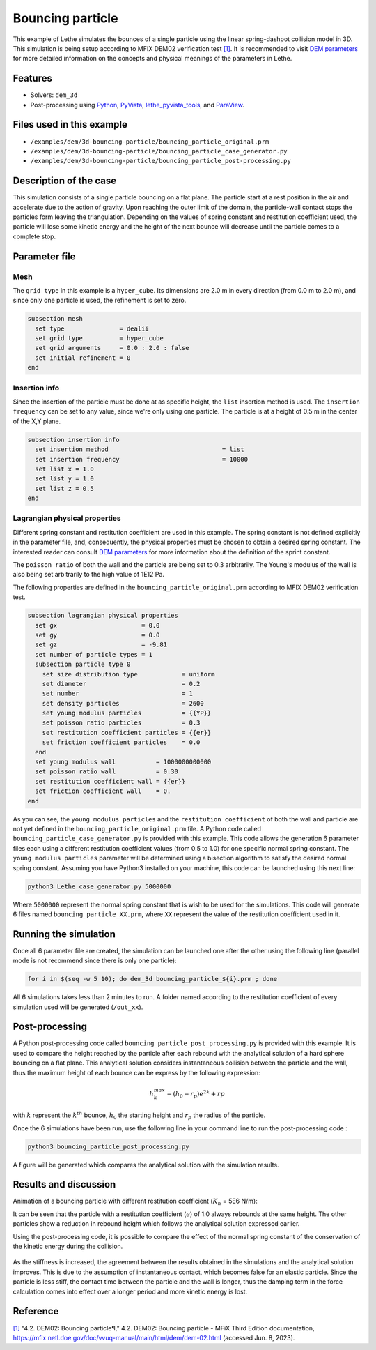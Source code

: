 =================
Bouncing particle
=================

This example of Lethe simulates the bounces of a single particle using the linear spring-dashpot collision model in 3D. This simulation is being setup according to MFIX DEM02 verification test `[1] <https://mfix.netl.doe.gov/doc/vvuq-manual/main/html/dem/dem-02.html>`_. It is recommended to visit `DEM parameters <../../../parameters/dem/dem.html>`_ for more detailed information on the concepts and physical meanings of the parameters in Lethe.

Features
--------

- Solvers: ``dem_3d``
- Post-processing using `Python <https://www.python.org/>`_, `PyVista <https://docs.pyvista.org/>`_, `lethe_pyvista_tools <https://github.com/lethe-cfd/lethe/tree/master/contrib/postprocessing>`_, and `ParaView <https://www.paraview.org/>`_.

Files used in this example
----------------------------

- ``/examples/dem/3d-bouncing-particle/bouncing_particle_original.prm``
- ``/examples/dem/3d-bouncing-particle/bouncing_particle_case_generator.py``
- ``/examples/dem/3d-bouncing-particle/bouncing_particle_post-processing.py``


Description of the case
-------------------------

This simulation consists of a single particle bouncing on a flat plane. The particle start at a rest position in the air and accelerate due to the action of gravity. Upon reaching the outer limit of the domain, the particle-wall contact stops the particles form leaving the triangulation. Depending on the values of spring constant and restitution coefficient used, the particle will lose some kinetic energy and the height of the next bounce will decrease until the particle comes to a complete stop.

Parameter file
---------------

Mesh
~~~~~~~~~~~~~~~~~~

The ``grid type`` in this example is a ``hyper_cube``. Its dimensions are 2.0 m in every direction (from 0.0 m to 2.0 m), and since only one particle is used, the refinement is set to zero.

.. code-block:: text

    subsection mesh
      set type               = dealii
      set grid type          = hyper_cube
      set grid arguments     = 0.0 : 2.0 : false
      set initial refinement = 0
    end

Insertion info
~~~~~~~~~~~~~~~~~~

Since the insertion of the particle must be done at as specific height, the ``list`` insertion method is used. The ``insertion frequency`` can be set to any value, since we're only using one particle. The particle is at a height of 0.5 m in the center of the X,Y plane.

.. code-block:: text

    subsection insertion info
      set insertion method                               = list
      set insertion frequency                            = 10000
      set list x = 1.0
      set list y = 1.0
      set list z = 0.5
    end

Lagrangian physical properties
~~~~~~~~~~~~~~~~~~~~~~~~~~~~~~~~

Different spring constant and restitution coefficient are used in this example. The spring constant is not defined explicitly in the parameter file, and, consequently, the physical properties must be chosen to obtain a desired spring constant. The interested reader can consult `DEM parameters`_ for more information about the definition of the sprint constant.

The ``poisson ratio`` of both the wall and the particle are being set to 0.3 arbitrarily. The Young's modulus of the wall is also being set arbitrarily to the high value of 1E12 Pa.

The following properties are defined in the ``bouncing_particle_original.prm``  according to MFIX DEM02 verification test.

.. code-block:: text

    subsection lagrangian physical properties
      set gx                       = 0.0
      set gy                       = 0.0
      set gz                       = -9.81
      set number of particle types = 1
      subsection particle type 0
        set size distribution type            = uniform
        set diameter                          = 0.2
        set number                            = 1
        set density particles                 = 2600
        set young modulus particles           = {{YP}}
        set poisson ratio particles           = 0.3
        set restitution coefficient particles = {{er}}
        set friction coefficient particles    = 0.0
      end
      set young modulus wall           = 1000000000000
      set poisson ratio wall           = 0.30
      set restitution coefficient wall = {{er}}
      set friction coefficient wall    = 0.
    end

As you can see, the ``young modulus particles`` and the ``restitution coefficient`` of both the wall and particle are not yet defined in the ``bouncing_particle_original.prm`` file. A Python code called ``bouncing_particle_case_generator.py`` is provided with this example. This code allows the generation 6 parameter files each using a different restitution coefficient values (from 0.5 to 1.0) for one specific normal spring constant. The ``young modulus particles`` parameter will be determined using a bisection algorithm to satisfy the desired normal spring constant. Assuming you have Python3 installed on your machine, this code can be launched using this next line:

.. code-block:: text

    python3 Lethe_case_generator.py 5000000

Where ``5000000`` represent the normal spring constant that is wish to be used for the simulations. This code will generate 6 files named ``bouncing_particle_XX.prm``, where ``XX`` represent the value of the restitution coefficient used in it.

Running the simulation
----------------------
Once all 6 parameter file are created, the simulation can be launched one after the other using the following line (parallel mode is not recommend since there is only one particle):

.. code-block:: text

  for i in $(seq -w 5 10); do dem_3d bouncing_particle_${i}.prm ; done

All 6 simulations takes less than 2 minutes to run. A folder named according to the restitution coefficient of every simulation used will be generated (``/out_xx``).

Post-processing
---------------
A Python post-processing code called ``bouncing_particle_post_processing.py`` is provided with this example. It is used to compare the height reached by the particle after each rebound with the analytical solution of a hard sphere bouncing on a flat plane. This analytical solution considers instantaneous collision between the particle and the wall, thus the maximum height of each bounce can be express by the following expression:

.. math::
        h_{k}^{max} = (h_0 - r_p)e^{2k} + rp

with :math:`k` represent the :math:`k^{th}` bounce, :math:`h_0` the starting height and :math:`r_p` the radius of the particle.

Once the 6 simulations have been run, use the following line in your command line to run the post-processing code :

.. code-block:: text

  python3 bouncing_particle_post_processing.py

A figure will be generated which compares the analytical solution with the simulation results.

Results and discussion
----------------------
Animation of a bouncing particle with different restitution coefficient (:math:`K_n` = 5E6 N/m):

.. raw:: html

    <iframe width="560" height="315" src="https://www.youtube.com/embed/B1n776jHdoo" frameborder="0" allowfullscreen></iframe>

It can be seen that the particle with a restitution coefficient (:math:`e`) of 1.0 always rebounds at the same height. The other particles show a reduction in rebound height which follows the analytical solution expressed earlier.

Using the post-processing code, it is possible to compare the effect of the normal spring constant of the conservation of the kinetic energy during the collision.

.. figure:: images/kn5E4.png
    :width: 500
    :alt: Mesh
    :align: center

.. figure:: images/kn5E5.png
   :width: 500
   :alt: Mesh
   :align: center

.. figure:: images/kn5E6.png
   :width: 500
   :alt: Mesh
   :align: center

As the stiffness is increased, the agreement between the results obtained in the simulations and the analytical solution improves. This is due to the assumption of instantaneous contact, which becomes false for an elastic particle. Since the particle is less stiff, the contact time between the particle and the wall is longer, thus the damping term in the force calculation comes into effect over a longer period and more kinetic energy is lost.


Reference
---------

`[1] <https://mfix.netl.doe.gov/doc/vvuq-manual/main/html/dem/dem-02.html>`_ “4.2. DEM02: Bouncing particle¶,” 4.2. DEM02: Bouncing particle - MFiX Third Edition documentation, https://mfix.netl.doe.gov/doc/vvuq-manual/main/html/dem/dem-02.html  (accessed Jun. 8, 2023).
